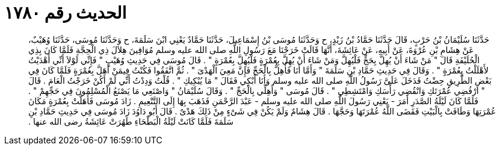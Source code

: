 
= الحديث رقم ١٧٨٠

[quote.hadith]
حَدَّثَنَا سُلَيْمَانُ بْنُ حَرْبٍ، قَالَ حَدَّثَنَا حَمَّادُ بْنُ زَيْدٍ، ح وَحَدَّثَنَا مُوسَى بْنُ إِسْمَاعِيلَ، حَدَّثَنَا حَمَّادٌ يَعْنِي ابْنَ سَلَمَةَ، ح وَحَدَّثَنَا مُوسَى، حَدَّثَنَا وُهَيْبٌ، عَنْ هِشَامِ بْنِ عُرْوَةَ، عَنْ أَبِيهِ، عَنْ عَائِشَةَ، أَنَّهَا قَالَتْ خَرَجْنَا مَعَ رَسُولِ اللَّهِ صلى الله عليه وسلم مُوَافِينَ هِلاَلَ ذِي الْحِجَّةِ فَلَمَّا كَانَ بِذِي الْحُلَيْفَةِ قَالَ ‏"‏ مَنْ شَاءَ أَنْ يُهِلَّ بِحَجٍّ فَلْيُهِلَّ وَمَنْ شَاءَ أَنْ يُهِلَّ بِعُمْرَةٍ فَلْيُهِلَّ بِعُمْرَةٍ ‏"‏ ‏.‏ قَالَ مُوسَى فِي حَدِيثِ وُهَيْبٍ ‏"‏ فَإِنِّي لَوْلاَ أَنِّي أَهْدَيْتُ لأَهْلَلْتُ بِعُمْرَةٍ ‏"‏ ‏.‏ وَقَالَ فِي حَدِيثِ حَمَّادِ بْنِ سَلَمَةَ ‏"‏ وَأَمَّا أَنَا فَأُهِلُّ بِالْحَجِّ فَإِنَّ مَعِيَ الْهَدْىَ ‏"‏ ‏.‏ ثُمَّ اتَّفَقُوا فَكُنْتُ فِيمَنْ أَهَلَّ بِعُمْرَةٍ فَلَمَّا كَانَ فِي بَعْضِ الطَّرِيقِ حِضْتُ فَدَخَلَ عَلَىَّ رَسُولُ اللَّهِ صلى الله عليه وسلم وَأَنَا أَبْكِي فَقَالَ ‏"‏ مَا يُبْكِيكِ ‏"‏ ‏.‏ قُلْتُ وَدِدْتُ أَنِّي لَمْ أَكُنْ خَرَجْتُ الْعَامَ ‏.‏ قَالَ ‏"‏ ارْفُضِي عُمْرَتَكِ وَانْقُضِي رَأْسَكِ وَامْتَشِطِي ‏"‏ ‏.‏ قَالَ مُوسَى ‏"‏ وَأَهِلِّي بِالْحَجِّ ‏"‏ ‏.‏ وَقَالَ سُلَيْمَانُ ‏"‏ وَاصْنَعِي مَا يَصْنَعُ الْمُسْلِمُونَ فِي حَجِّهِمْ ‏"‏ ‏.‏ فَلَمَّا كَانَ لَيْلَةُ الصَّدَرِ أَمَرَ - يَعْنِي رَسُولَ اللَّهِ صلى الله عليه وسلم - عَبْدَ الرَّحْمَنِ فَذَهَبَ بِهَا إِلَى التَّنْعِيمِ ‏.‏ زَادَ مُوسَى فَأَهَلَّتْ بِعُمْرَةٍ مَكَانَ عُمْرَتِهَا وَطَافَتْ بِالْبَيْتِ فَقَضَى اللَّهُ عُمْرَتَهَا وَحَجَّهَا ‏.‏ قَالَ هِشَامٌ وَلَمْ يَكُنْ فِي شَىْءٍ مِنْ ذَلِكَ هَدْىٌ ‏.‏ قَالَ أَبُو دَاوُدَ زَادَ مُوسَى فِي حَدِيثِ حَمَّادِ بْنِ سَلَمَةَ فَلَمَّا كَانَتْ لَيْلَةُ الْبَطْحَاءِ طَهُرَتْ عَائِشَةُ رضى الله عنها ‏.‏